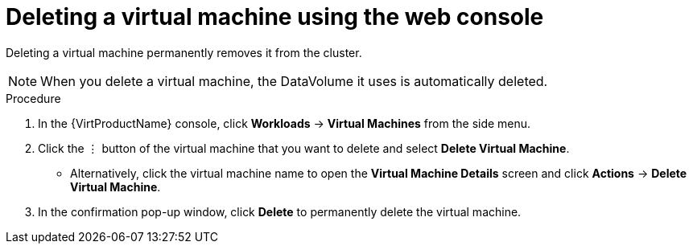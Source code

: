 // Module included in the following assemblies:
//
// * virt/virtual_machines/virt-delete-vms.adoc

[id="virt-delete-vm-web_{context}"]

= Deleting a virtual machine using the web console

Deleting a virtual machine permanently removes it from the cluster. +
[NOTE]
====
When you delete a virtual machine, the DataVolume it uses is automatically deleted.
====

.Procedure

. In the {VirtProductName} console, click *Workloads* -> *Virtual Machines* from the side menu.
. Click the &#8942; button of the virtual machine that you want to delete and select *Delete Virtual Machine*.
** Alternatively, click the virtual machine name to open the *Virtual Machine Details* screen and click *Actions* -> *Delete Virtual Machine*.
. In the confirmation pop-up window, click *Delete* to permanently delete the virtual machine.
